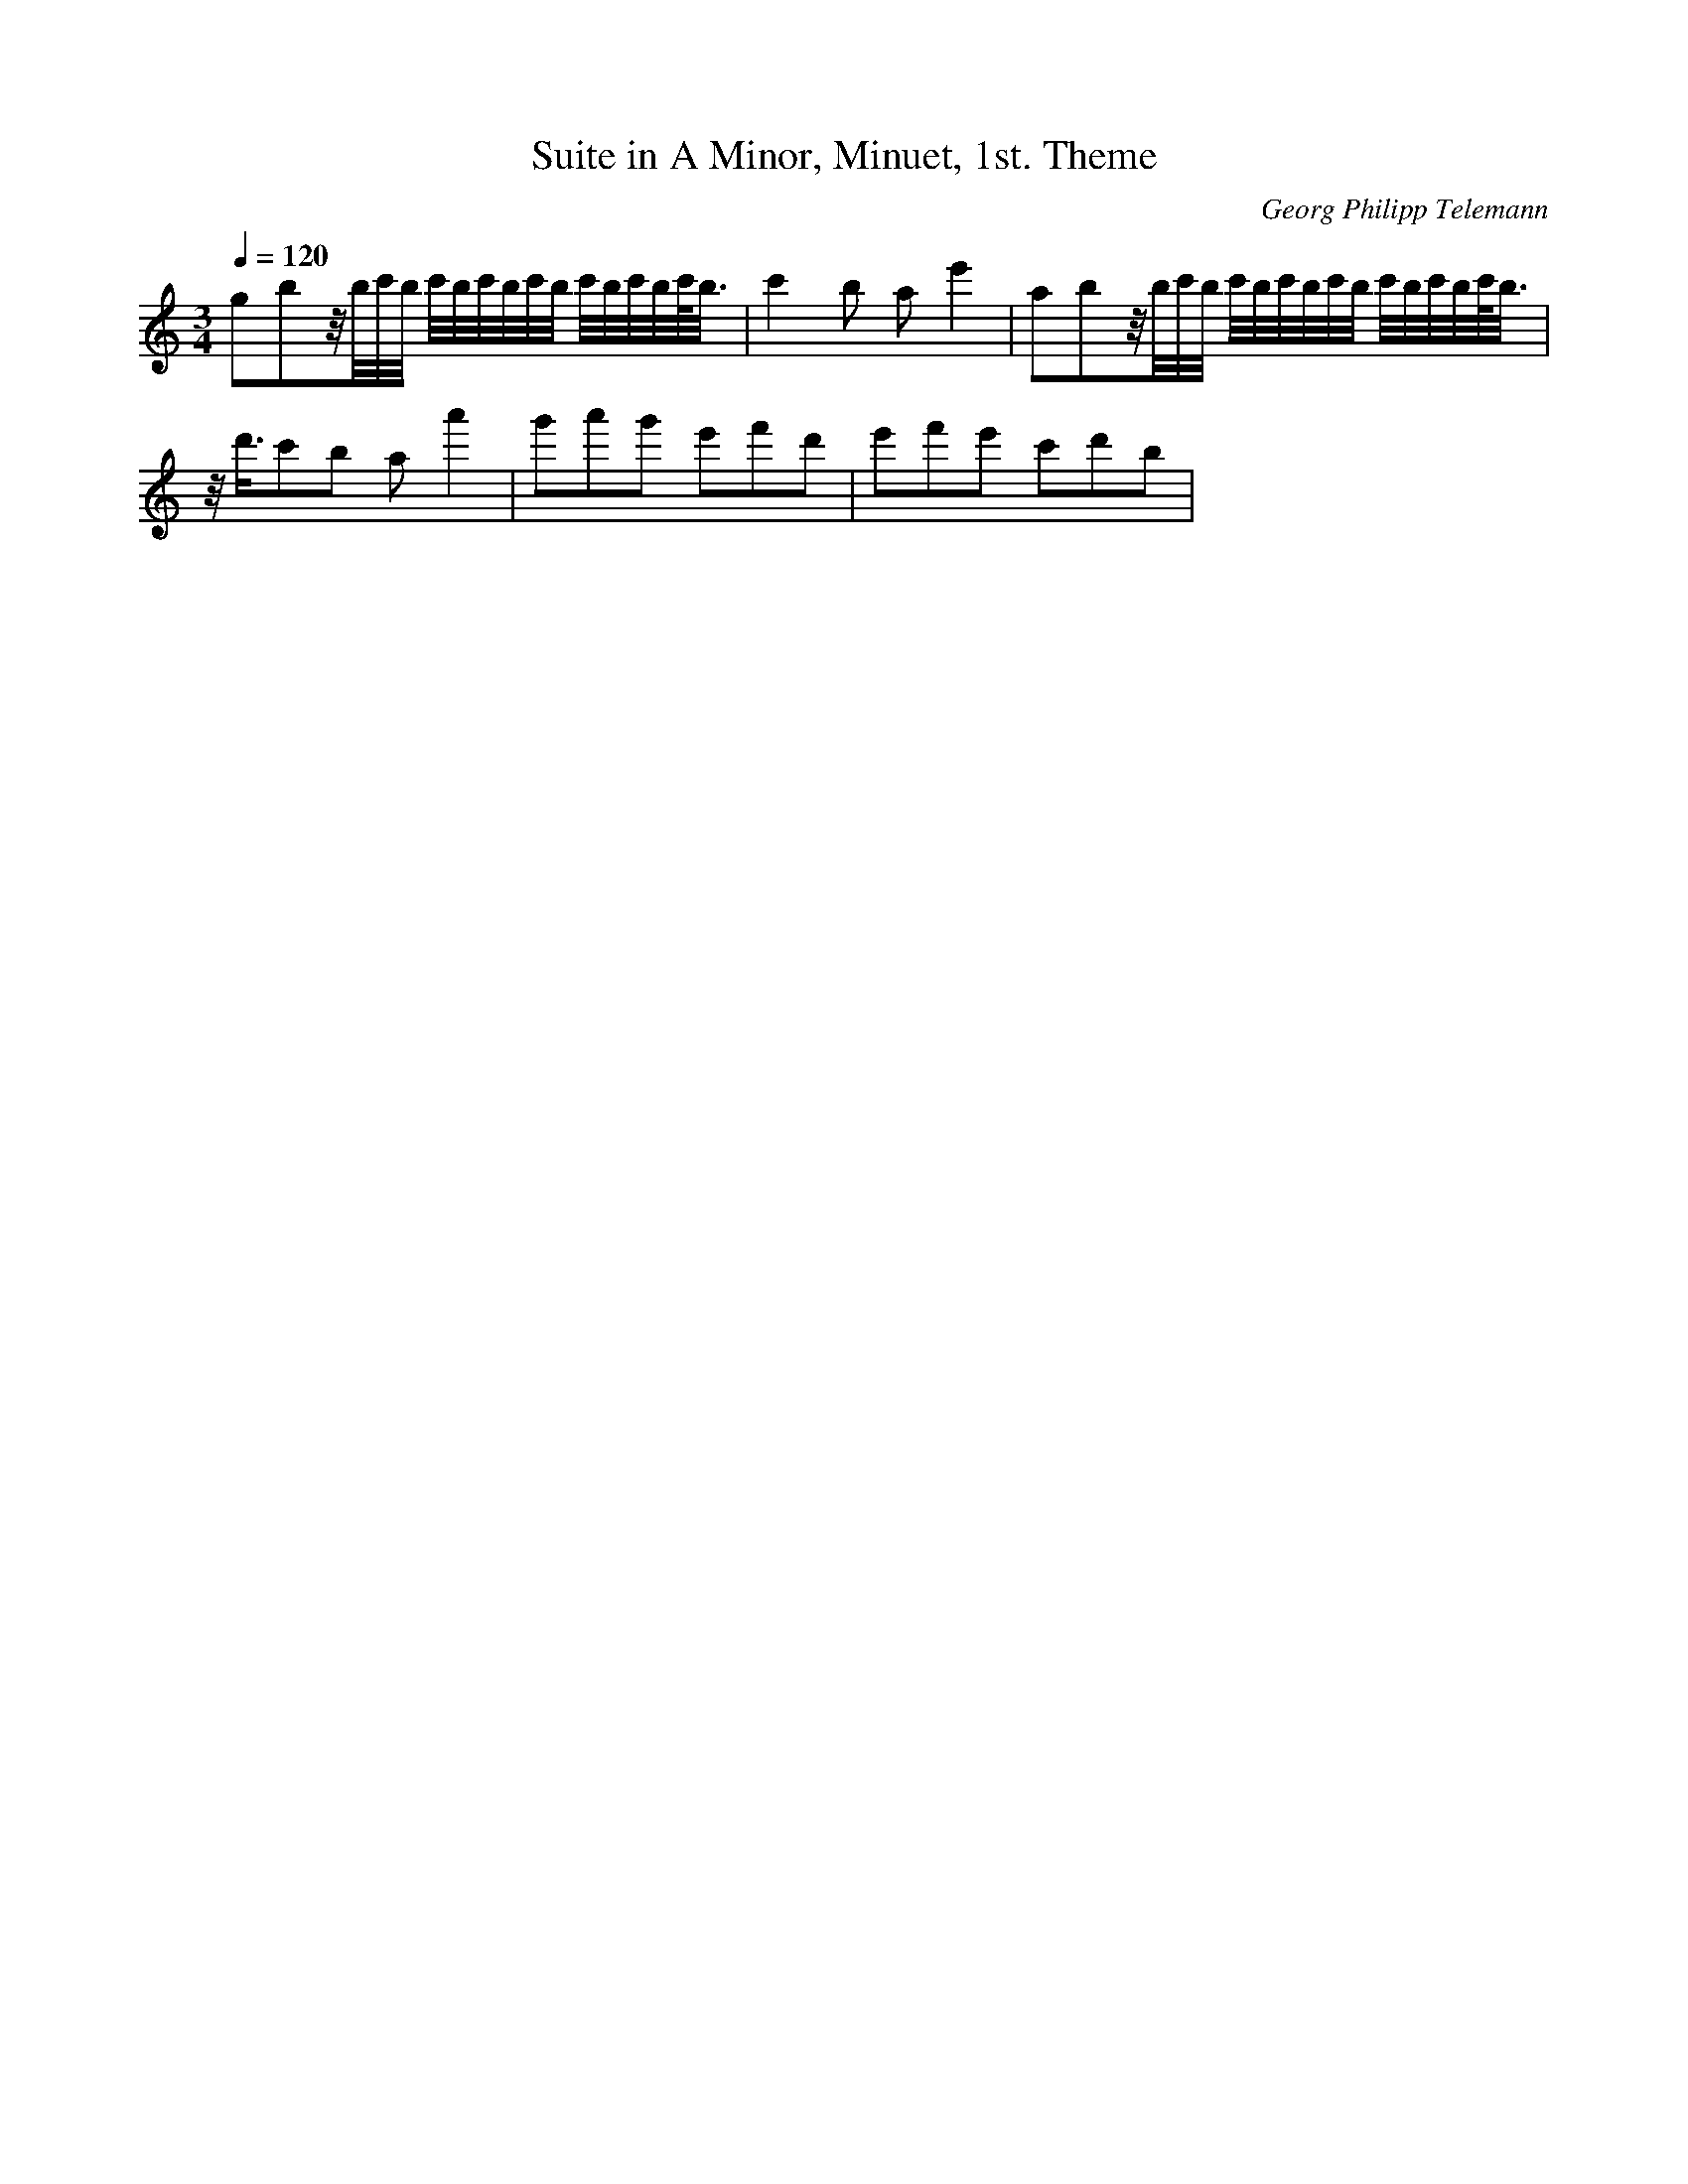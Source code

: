 X: 7386
T: Suite in A Minor, Minuet, 1st. Theme
C: Georg Philipp Telemann
M: 3/4
L: 1/16
Q:1/4=120
K:C % 0 sharps
g2b2z/2b/2c'/2b/2 c'/2b/2c'/2b/2c'/2b/2 c'/2b/2c'/2b/2c'/2<b/2| \
c'4b2 a2e'4| \
a2b2z/2b/2c'/2b/2 c'/2b/2c'/2b/2c'/2b/2 c'/2b/2c'/2b/2c'/2<b/2| \
z/2d'3/2c'2b2 a2a'4| \
g'2a'2g'2 e'2f'2d'2| \
e'2f'2e'2 c'2d'2b2| \
